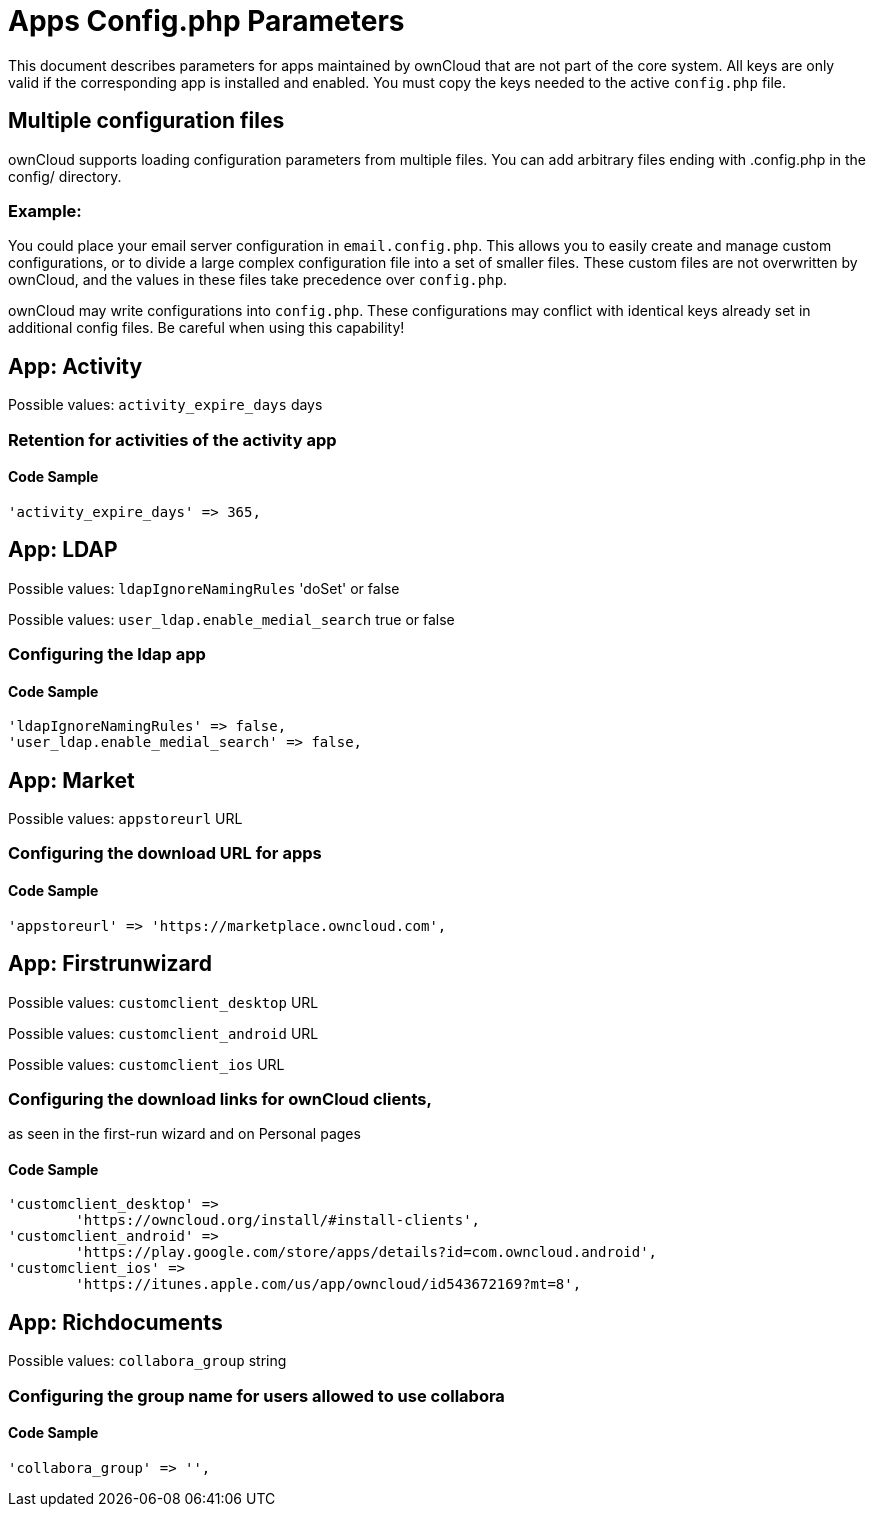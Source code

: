 = Apps Config.php Parameters

This document describes parameters for apps maintained by ownCloud that are not part of the core system.
All keys are only valid if the corresponding app is installed and enabled. 
You must copy the keys needed to the active `config.php` file.

[[multiple-configuration-files]]
== Multiple configuration files

ownCloud supports loading configuration parameters from multiple files.
You can add arbitrary files ending with .config.php in the config/ directory.

=== Example:

You could place your email server configuration in `email.config.php`.
This allows you to easily create and manage custom configurations, or to divide a large complex configuration file into a set of smaller files.
These custom files are not overwritten by ownCloud, and the values in these files take precedence over `config.php`.

ownCloud may write configurations into `config.php`. 
These configurations may conflict with identical keys already set in additional config files. Be careful when using this capability!

// header end do not edit or delete this line

== App: Activity

Possible values: `activity_expire_days` days

=== Retention for activities of the activity app

==== Code Sample

[source,php]
....
'activity_expire_days' => 365,
....

== App: LDAP

Possible values: `ldapIgnoreNamingRules` 'doSet' or false

Possible values: `user_ldap.enable_medial_search` true or false

=== Configuring the ldap app

==== Code Sample

[source,php]
....
'ldapIgnoreNamingRules' => false,
'user_ldap.enable_medial_search' => false,
....

== App: Market

Possible values: `appstoreurl` URL

=== Configuring the download URL for apps

==== Code Sample

[source,php]
....
'appstoreurl' => 'https://marketplace.owncloud.com',
....

== App: Firstrunwizard

Possible values: `customclient_desktop` URL

Possible values: `customclient_android` URL

Possible values: `customclient_ios` URL

=== Configuring the download links for ownCloud clients,
as seen in the first-run wizard and on Personal pages

==== Code Sample

[source,php]
....
'customclient_desktop' =>
	'https://owncloud.org/install/#install-clients',
'customclient_android' =>
	'https://play.google.com/store/apps/details?id=com.owncloud.android',
'customclient_ios' =>
	'https://itunes.apple.com/us/app/owncloud/id543672169?mt=8',
....

== App: Richdocuments

Possible values: `collabora_group` string

=== Configuring the group name for users allowed to use collabora

==== Code Sample

[source,php]
....
'collabora_group' => '',
....

